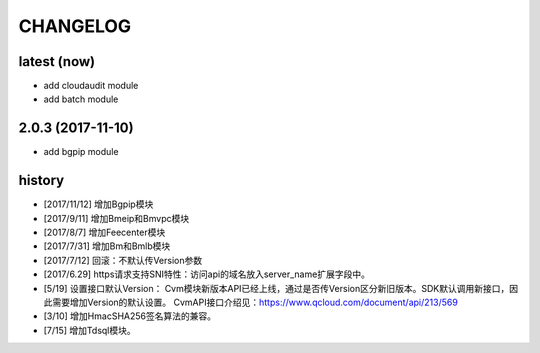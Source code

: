 =========
CHANGELOG
=========

latest (now)
============

* add cloudaudit module
* add batch module

2.0.3 (2017-11-10)
==================

* add bgpip module

history
=======

* [2017/11/12] 增加Bgpip模块
* [2017/9/11] 增加Bmeip和Bmvpc模块
* [2017/8/7] 增加Feecenter模块
* [2017/7/31] 增加Bm和Bmlb模块
* [2017/7/12] 回滚：不默认传Version参数
* [2017/6.29] https请求支持SNI特性：访问api的域名放入server_name扩展字段中。
* [5/19] 设置接口默认Version：
  Cvm模块新版本API已经上线，通过是否传Version区分新旧版本。SDK默认调用新接口，因此需要增加Version的默认设置。
  CvmAPI接口介绍见：https://www.qcloud.com/document/api/213/569
* [3/10] 增加HmacSHA256签名算法的兼容。
* [7/15] 增加Tdsql模块。

